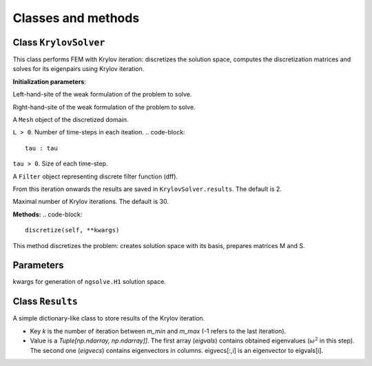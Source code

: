 Classes and methods 
=======================

Class ``KrylovSolver``
------------------------
This class performs FEM with Krylov iteration: discretizes the solution space, computes the discretization matrices and solves for its eigenpairs using Krylov iteration.
    
**Initialization parameters**:

..  code-block::
	s: Callable[[ngsolve.comp.ProxyFunction, ngsolve.comp.ProxyFunction], ngsolve.fem.CoefficientFunction]
	
Left-hand-site of the weak formulation of the problem to solve.

..  code-block::
	m : Callable[[ngsolve.comp.ProxyFunction, ngsolve.comp.ProxyFunction], ngsolve.fem.CoefficientFunction]

Right-hand-site of the weak formulation of the problem to solve.

..  code-block::
	mesh : ngsolve.comp.Mesh

A ``Mesh`` object of the discretized domain.

..  code-block::
	L : int

``L > 0``. Number of time-steps in each iteation.
..  code-block::
	tau : tau

``tau > 0``. Size of each time-step.

..  code-block::
	alpha : Filter

A ``Filter`` object representing discrete filter function (dff).

..  code-block::
	m_min : int, optional

From this iteration onwards the results are saved in ``KrylovSolver.results``. The default is 2.

..  code-block::
	m_max : int, optional

Maximal number of Krylov iterations. The default is 30.

**Methods:**
..  code-block::
	discretize(self, **kwargs)

This method discretizes the problem: creates solution space with its basis, prepares matrices M and S.

Parameters
----------

..  code-block::
	**kwargs 

kwargs for generation of ``ngsolve.H1`` solution space.




Class ``Results``
--------------------
A simple dictionary-like class to store results of the Krylov iteration. 

- Key `k` is the number of iteration between `m_min` and `m_max` (-1 refers to the last iteration).
- Value is a `Tuple[np.ndarray, np.ndarray]]`. The first array (`eigvals`) contains obtained eigenvalues (:math:`\omega^2` in this step). The second one (`eigvecs`) contains eigenvectors in columns. eigvecs[:,i] is an eigenvector to eigvals[i].
